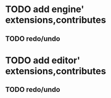 * TODO add engine' extensions,contributes 

** TODO redo/undo

* TODO add editor' extensions,contributes 

** TODO redo/undo